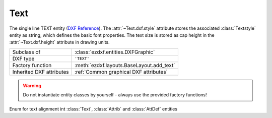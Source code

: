 Text
====

.. module:: ezdxf.entities
    :noindex:

The single line TEXT entity (`DXF Reference`_). The :attr:`~Text.dxf.style`
attribute stores the associated :class:`Textstyle` entity as string,
which defines the basic font properties. The text size is stored as cap height
in the :attr:`~Text.dxf.height` attribute in drawing units.

.. seealso::

    See the documentation for the :class:`Textstyle` class to understand the
    limitations of text representation in the DXF format.

    :ref:`tut_text`

======================== ==========================================
Subclass of              :class:`ezdxf.entities.DXFGraphic`
DXF type                 ``'TEXT'``
Factory function         :meth:`ezdxf.layouts.BaseLayout.add_text`
Inherited DXF attributes :ref:`Common graphical DXF attributes`
======================== ==========================================

.. warning::

    Do not instantiate entity classes by yourself - always use the provided
    factory functions!


.. class:: ezdxf.lldxf.const.TextEntityAlignment

    Enum for text alignment int :class:`Text`, :class:`Attrib` and
    :class:`AttDef` entities

    .. attribute:: LEFT

    .. attribute:: CENTER

    .. attribute:: RIGHT

    .. attribute:: ALIGNED

    .. attribute:: MIDDLE

    .. attribute:: FIT

    .. attribute:: BOTTOM_LEFT

    .. attribute:: BOTTOM_CENTER

    .. attribute:: BOTTOM_RIGHT

    .. attribute:: MIDDLE_LEFT

    .. attribute:: MIDDLE_CENTER

    .. attribute:: MIDDLE_RIGHT

    .. attribute:: TOP_LEFT

    .. attribute:: TOP_CENTER

    .. attribute:: TOP_RIGHT


.. class:: Text

    .. attribute:: dxf.text

        Text content as string.

    .. attribute:: dxf.insert

        First alignment point of text (2D/3D Point in :ref:`OCS`), relevant for
        the adjustments "LEFT", "ALIGNED"  and "FIT".

    .. attribute:: dxf.align_point

        The main alignment point of text (2D/3D Point in :ref:`OCS`), if the
        alignment is anything else than "LEFT", or the second alignment point
        for the "ALIGNED" and "FIT" alignments.

    .. attribute:: dxf.height

        Text height in drawing units as float value, the default value is 1.

    .. attribute:: dxf.rotation

        Text rotation in degrees as float value, the default value is 0.

    .. attribute:: dxf.oblique

        Text oblique angle (slanting)  in degrees as float vlaue, the default
        value is 0 (straight vertical text).

    .. attribute:: dxf.style

        :class:`Textstyle` name as case insensitive string, the default value
        is "Standard"

    .. attribute:: dxf.width

        Width scale factor as float value, the default value is 1.

    .. attribute:: dxf.halign

        Horizontal alignment flag as int value, use the :meth:`~Text.set_pos` and
        :meth:`~Text.get_align` methods to handle text alignment, the default
        value is 0.

        === =========
        0   Left
        2   Right
        3   Aligned (if vertical alignment = 0)
        4   Middle (if vertical alignment = 0)
        5   Fit (if vertical alignment = 0)
        === =========

    .. attribute:: dxf.valign

        Vertical alignment flag as int value, use the :meth:`~Text.set_pos` and
        :meth:`~Text.get_align` methods to handle text alignment, the default
        value is 0.

        === =========
        0   Baseline
        1   Bottom
        2   Middle
        3   Top
        === =========

    .. attribute:: dxf.text_generation_flag

        Text generation flags as int value, use the :attr:`is_backward` and
        :attr:`is_upside_down` attributes to handle this flags.

        === =========
        2   text is backward (mirrored in X)
        4   text is upside down (mirrored in Y)
        === =========

    .. autoproperty:: is_backward

    .. autoproperty:: is_upside_down

    .. automethod:: set_pos(p1: Vertex, p2:Vertex=None, align: TextEntityAlignment=None)

    .. automethod:: get_pos()->Tuple[str, Vec3, Optional[Vec3]]

    .. automethod:: get_pos_enum()->Tuple[TextEntityAlignment, Vec3, Optional[Vec3]]

    .. automethod:: get_align

    .. automethod:: get_align_enum

    .. automethod:: set_align(align = TextEntityAlignment.LEFT) -> Text

    .. automethod:: transform(m: Matrix44) -> Text

    .. automethod:: translate(dx: float, dy: float, dz: float) -> Text

    .. automethod:: plain_text

    .. automethod:: font_name

    .. automethod:: fit_length

.. _DXF Reference: http://help.autodesk.com/view/OARX/2018/ENU/?guid=GUID-62E5383D-8A14-47B4-BFC4-35824CAE8363